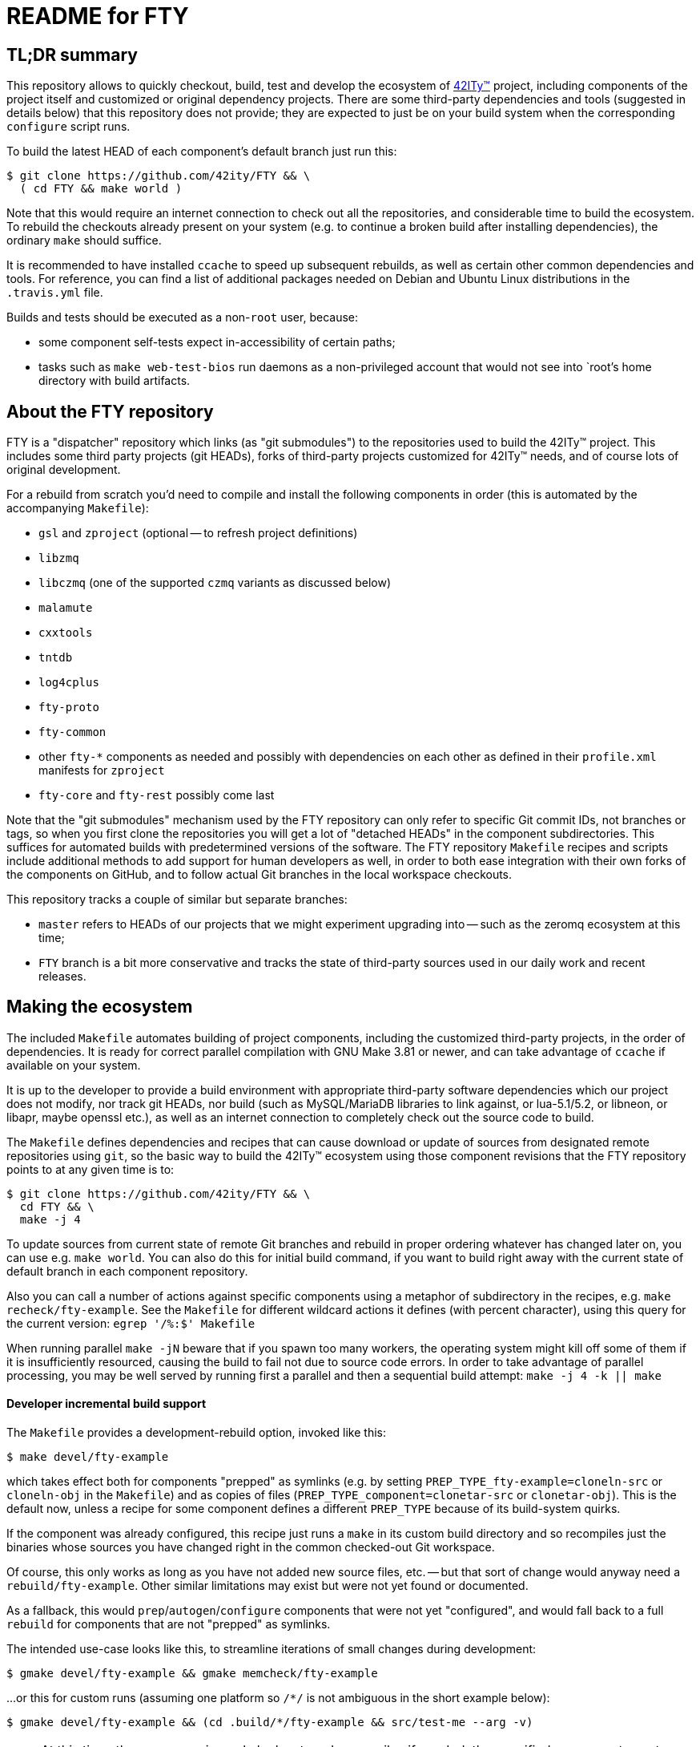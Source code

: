 = README for FTY

== TL;DR summary

This repository allows to quickly checkout, build, test and develop the
ecosystem of http://42ity.org/[42ITy(TM)] project, including components
of the project itself and customized or original dependency projects.
There are some third-party dependencies and tools (suggested in details
below) that this repository does not provide; they are expected to just
be on your build system when the corresponding `configure` script runs.

To build the latest HEAD of each component's default branch just run this:
----
$ git clone https://github.com/42ity/FTY && \
  ( cd FTY && make world )
----

Note that this would require an internet connection to check out all the
repositories, and considerable time to build the ecosystem. To rebuild
the checkouts already present on your system (e.g. to continue a broken
build after installing dependencies), the ordinary `make` should suffice.

It is recommended to have installed `ccache` to speed up subsequent
rebuilds, as well as certain other common dependencies and tools.
For reference, you can find a list of additional packages needed on
Debian and Ubuntu Linux distributions in the `.travis.yml` file.

Builds and tests should be executed as a non-`root` user, because:

* some component self-tests expect in-accessibility of certain paths;
* tasks such as `make web-test-bios` run daemons as a non-privileged
  account that would not see into `root`'s home directory with build
  artifacts.

== About the FTY repository

FTY is a "dispatcher" repository which links (as "git submodules") to the
repositories used to build the 42ITy(TM) project. This includes some third
party projects (git HEADs), forks of third-party projects customized for
42ITy(TM) needs, and of course lots of original development.

For a rebuild from scratch you'd need to compile and install the following
components in order (this is automated by the accompanying `Makefile`):

* `gsl` and `zproject` (optional -- to refresh project definitions)
* `libzmq`
* `libczmq` (one of the supported `czmq` variants as discussed below)
* `malamute`
* `cxxtools`
* `tntdb`
* `log4cplus`
* `fty-proto`
* `fty-common`
* other `fty-*` components as needed and possibly with dependencies on
  each other as defined in their `profile.xml` manifests for `zproject`
* `fty-core` and `fty-rest` possibly come last

Note that the "git submodules" mechanism used by the FTY repository can
only refer to specific Git commit IDs, not branches or tags, so when you
first clone the repositories you will get a lot of "detached HEADs" in
the component subdirectories. This suffices for automated builds with
predetermined versions of the software. The FTY repository `Makefile`
recipes and scripts include additional methods to add support for human
developers as well, in order to both ease integration with their own
forks of the components on GitHub, and to follow actual Git branches
in the local workspace checkouts.

This repository tracks a couple of similar but separate branches:

* `master` refers to HEADs of our projects that we might experiment
  upgrading into -- such as the zeromq ecosystem at this time;
* `FTY` branch is a bit more conservative and tracks the state of
  third-party sources used in our daily work and recent releases.

== Making the ecosystem

The included `Makefile` automates building of project components, including
the customized third-party projects, in the order of dependencies. It is
ready for correct parallel compilation with GNU Make 3.81 or newer, and can
take advantage of `ccache` if available on your system.

It is up to the developer to provide a build environment with appropriate
third-party software dependencies which our project does not modify, nor
track git HEADs, nor build (such as MySQL/MariaDB libraries to link against,
or lua-5.1/5.2, or libneon, or libapr, maybe openssl etc.), as well as an
internet connection to completely check out the source code to build.

The `Makefile` defines dependencies and recipes that can cause download or
update of sources from designated remote repositories using `git`, so the
basic way to build the 42ITy(TM) ecosystem using those component revisions
that the FTY repository points to at any given time is to:

----
$ git clone https://github.com/42ity/FTY && \
  cd FTY && \
  make -j 4
----

To update sources from current state of remote Git branches and rebuild in
proper ordering whatever has changed later on, you can use e.g. `make world`.
You can also do this for initial build command, if you want to build right
away with the current state of default branch in each component repository.

Also you can call a number of actions against specific components using a
metaphor of subdirectory in the recipes, e.g. `make recheck/fty-example`.
See the `Makefile` for different wildcard actions it defines (with percent
character), using this query for the current version: `egrep '/%:$' Makefile`

When running parallel `make -jN` beware that if you spawn too many workers,
the operating system might kill off some of them if it is insufficiently
resourced, causing the build to fail not due to source code errors. In order
to take advantage of parallel processing, you may be well served by running
first a parallel and then a sequential build attempt: `make -j 4 -k || make`

==== Developer incremental build support

The `Makefile` provides a development-rebuild option, invoked like this:

----
$ make devel/fty-example
----

which takes effect both for components "prepped" as symlinks (e.g. by setting
`PREP_TYPE_fty-example=cloneln-src` or `cloneln-obj` in the `Makefile`) and
as copies of files (`PREP_TYPE_component=clonetar-src` or `clonetar-obj`).
This is the default now, unless a recipe for some component defines a
different `PREP_TYPE` because of its build-system quirks.

If the component was already configured, this recipe just runs a `make`
in its custom build directory and so recompiles just the binaries whose
sources you have changed right in the common checked-out Git workspace.

Of course, this only works as long as you have not added new source files,
etc. -- but that sort of change would anyway need a `rebuild/fty-example`.
Other similar limitations may exist but were not yet found or documented.

As a fallback, this would `prep`/`autogen`/`configure` components that
were not yet "configured", and would fall back to a full `rebuild` for
components that are not "prepped" as symlinks.

The intended use-case looks like this, to streamline iterations of small
changes during development:

----
$ gmake devel/fty-example && gmake memcheck/fty-example
----

...or this for custom runs (assuming one platform so `/*/` is not ambiguous
in the short example below):

----
$ gmake devel/fty-example && (cd .build/*/fty-example && src/test-me --arg -v)
----

NOTE: At this time, the `devel/*` recipe only looks at, and recompiles
if needed, the specified component -- not those it might depend on -- so
in case you edit lots of ecosystem, refresh such components explicitly:
----
$ gmake devel/{fty-proto,czmq}
----

==== Developer fty-rest support

This `Makefile` supports `make web-test` and `make web-test-bios` recipes to
help with in-place testing of the `fty-rest` component during development.

The `make web-test` integration simply builds `fty-rest` with dependencies
(including a copy of `tntnet` from the tracked fork) and runs it with the
`tntnet.xml` generated by `fty-rest` (pointing to the freshly built copy of
`bios-web.so`), as the developer's user account on a dedicated port (`8000`)
and using a dedicated directory for data files that the servlets might edit
without conflict with the OS -- at least as long as sources do not use any
hardcoded paths. This recipe has the same effect as if developer went to the
`fty-rest` workspace and executed `make web-test` there (using same-named
recipe in that component), it just provides the depedencies built from the
freshest of sources.

The `make web-test-bios` integration is intended for tests approaching the
reality of our product, running in our generated and pre-configured OS image
in a container or on a rack controller. As such, this recipe takes the same 
`/etc/tntnet/bios.xml` file (presence required) and environment variable
files as referred by the production systemd unit `tntnet@bios.service`,
and produces a configuration patched for the `compPath` reference to the
freshly built copy of `bios_web.so` object with developed servlets.
Then this recipe disables the running instance of `tntnet@bios.service`
and uses `sudo -E` to start the freshly built webserver in its place as
`root`, so it changes credentials according to configuration just as the
packaged service does. As you can see, this recipe requires quite a bit
of circumstances and intentional system setup to work; in particular this
should keep your daily host operating system safe from experimental code ;)

NOTE: This repository includes an `admin-sudo` file that you can copy into
the `/etc/sudoers.d` (running as `root`) in an instance of our OS image:
----
# cp admin-sudo /etc/sudoers.d/
----

NOTE: At this time, use of the patched `/etc/tntnet/bios.xml` from the OS image
does not take into account any customizations from the `tntnet.xml` template in
the `fty-rest` component sources under your development and testing.


=== Support for multiple CZMQ library versions

Note that as part of the project's evolution and legacy, it used to require
the `czmq` version 3.0.2, and since that release was obsoleted by upstream
a while ago, we tracked our own fork with small fixes. Subsequently the code
of 42ITy(TM) components where it mattered was updated to support either the
CZMQ3 or CZMQ4 APIs, and now the `Makefile` in this repository allows to
automate the builds against either our `czmq-v3.0.2` fork or the upstream
`czmq-master` from the GitHub, or using binary packages of zeromq stack
as provided in your OS by other means (beware that these can lag behind
respective `upstream/master` or `upstream/stable` branches and so can lack
the features that 42ITy codebase might need). Our current goal is to drop
the requirement of the obsoleted version and use the community-supported
master branch, where we can collaborate on fixes for bugs that bite us all.

To choose the `czmq` version to build your FTY components against, you can
define the `CI_CZMQ_VER=<value>` (as an exported environment variable, or
as a `make` argument); suported values are `3` for our "czmq-v3.0.2" fork
(it is also the default choice if no value is set explicitly), `4` for
the `upstream/master` which is currently under the 4.x umbrella versions,
and `pkg` for OS packages of the whole `libsodium`+`libzmq`+`czmq`+`malamute`
stack.

=== Support for Address Sanitizer

The zeromq-related ecosystem of software projects has recently added support
for building with the Address Sanitizer in supportive compilers such as the
recent GCC versions. You can find more details about this technology at
https://gcc.gnu.org/onlinedocs/gcc/Instrumentation-Options.html and
https://github.com/google/sanitizers/wiki/AddressSanitizer.

This can be enabled in Travis CI tests for projects generated with `zproject`
and now for (Travis or manually executed) builds done with the `Makefile`
provided by this FTY repository, by an exporting an environment variable
usually before a `memcheck`/`valgrind` build and run:

----
$ export ADDRESS_SANITIZER=enabled
$ make memcheck/fty-example
----

Note that the actual compilation flags enabled by such toggle can depend
on contents of the `configure.ac` scripts in each component project, and of
course functionality of the actual implementation depends on the evolution
level of the compiler in use for the build.

Also note that Leak Sanitizer (`-llsan`) is not currently available in the
Travis CI operating environments.

=== Support for different operating systems

This `Makefile` has been verified on Debian 8 (devel images for the project
build farm); it also passes on Ubuntu-based systems used in the Travis CI
cloud. Much but not all of this code can also build under OpenIndiana, more
with a purpose to test the approach to portability than to use it there (in
the near term at least). Feel free to update the recipes if needed for other
OSes and distros, and take inspiration from hooks made for and used by the
OpenIndiana/SunOS integration.

== Fetching all current sources and updating the HEADs

Note that when you initially check out a clone of this repository, you only
get meta-data. To instantiate (or subsequently update) the actual source
code for the components, as well as to update the reference to Git HEADs of
the referenced components, run the `./sync.sh` script in this workspace.

NOTE: If you intend not only to build the unmodified 42ITy codebase, but to
also collaborate about changes and improvements, see the chapter below about
setting up your forks on GitHub and how to automate definition of references
to both your "origin" fork and our common "upstream" repository.

NOTE: In order for updates from the common codebase to come without conflicts,
never work in a `master` branch (or other preferred branch in certain repos)!
Use dedicated private branches for development of new features!

TODO: Add a regular job, or one triggered by commits to project repos, to
run such updates and push new references to common FTY dispatcher repo's
`upstream/master`.

== Adding a tracked repository

As new agents and components and perhaps tweaked third-party projects are
added into the mix, either in the common Git organization or in your own
set of FTY repositories forks, you can add and check out new Git submodules
like this:

----
:; git submodule add https://github.com/42ity/fty-new-agent
----

or (to specify a default non-`master` branch right away):

----
:; git submodule add -b 42ity https://github.com/42ity/third-party-fork
----

Tracking and checkout of new repositories under https://github.com/42ity/ can
be automated using `./sync-repos.sh` script.

Note that after adding sources for a submodule, you'd likely want to reference
its place in the dependency chain for the `Makefile` of this FTY workspace
as well (perhaps among `COMPONENTS_FTY_EXPERIMENTAL` first, for skeleton
component directories). Don't forget to `git add` both the updated `Makefile`
and the new component directory, and to set up your own developer fork for it
as detailed below.

To maintain a repository that was forked off an original and actively developed
third-party project, you may want to locally define another remote reference so
as to track the upstream evolution. For this to work reliably, the 42ITy fork
should use different branch names which are not equal to names or tags used by
the original repository.

=== Adding a tracked repository for a fork of third-party project

At this time the convention for settling on a certain release of the upstream
project is to (assuming you have the admin rights for 42ITy org on GitHub):

* Fork it on GitHub under the 42ITy org;
* Go to Travis CI web interface at https://travis-ci.org/profile/42ity/, click
  to "Sync account" and enable the new fork in sliders below;
* Fork the 42ITy replica to your developer account (you can also use a fork of
  original upstream repository -- but then take extra care about pull request
  targeting later on);
* Clone it to a temporary local workspace, outside the `FTY` directory;
* Check out the commit we settled on as the current baseline, usually some
  `X.Y(.Z)` release: `git checkout 123cafe` or `git checkout release/1.2.3`;
* Nail it down for easier later comparisons or merging as we'd decide to move
  on to a new baseline: `git checkout -b 1.2.3-release`;
* Branch off a stable line we'd use to cut an end-user release at some point:
  `git checkout -b 1.2.3-FTY`;
* Branch off a "master-like" line we'd use to develop and stage improvements
  to this fork, like backported bugfixes or updated Travis integration recipes:
  `git checkout -b 1.2.3-FTY-master` -- this stuff would be used in daily OS
  images and eventually passes from here to the `X.Y(.Z)-FTY` branch;
* Put the new branching info to the 42ITy fork: `git push --all origin`
* Go to GitHub web interface, select the new 42ITy component and go
  Settings / Branches, e.g.: https://github.com/42ity/libzmq/settings/branches
* Pick the `X.Y(.Z)-FTY-master` branch as the default, click accept;
* Prevent inadvertent changes to the non-`master` branches:
** Under Protected branches, choose the `X.Y(.Z)-FTY` and click that we want
  to "Protect this branch", "Require pull request reviews before merging"
  (and "Dismiss stale pull request approvals when new commits are pushed"
  under that), "Require status checks to pass before merging" (and "Require
  branches to be up to date before merging" as well as CI tests where defined)
  and finally "Include administrators" so at least two people are needed to
  push the changes to these branches (an admin can also unset this protection,
  when in a pinch).
** Repeat for `X.Y(.Z)-release`.
** Do not protect the branches we'd want to track from the original project,
  like the `master` for most of them, as you'd pull-push these occasionally
  (or even automatics would).
* Finally, set up git submodule tracking (e.g. using the `sync-repos.sh`) in
  your checkout of the FTY repo;
* Revise that the appropriate `X.Y(.Z)-FTY-master` is the default tracking
  branch in `.gitmodules` for FTY `master` branch, and `X.Y(.Z)-FTY` is for
  the FTY `FTY` branch;
* Add corresponding commits to the FTY repos to begin tracking the project
  as submodule;
* Update `Makefile` etc. as may be needed to track this component and maybe
  its build variants (like we have done to test various CZMQ versions);
* Possibly update our other projects (`project.xml` files and Travis recipes)
  to build by default against our specified fork and branch, rather than the
  upstream master repositories which may e.g. no longer expose bugs that can
  plague our builds... or vice versa (new bugs are introduced by upstreams
  from time to time, that we don't see in our OS images).
* Push back the updates to the FTY repository on GitHub.

To use your local workspace for occasional synchronization from the original
project, run the `git-myorigin` script detailed below to ensure that your
`upstream` refers to the 42ITy fork, and `origin` is your own private fork.
Then add tracking for the `opensource` reference to the original project and
specify that you want certain branches (like `master`) to come from there:

----
:; cd <newfork>
:; git remote add opensource https://github.com/someorg/somerepo
:; git remote set-url --push opensource no_push
:; git branch --set-upstream-to=opensource/master master
----

While here, you can also make sure to push the `*FTY*` branches to your
private repository, to use for PRs later on:

----
:; git branch --set-upstream-to=origin/1.0-FTY-master 1.0-FTY-master
:; git branch --set-upstream-to=origin/1.0-FTY-master 1.0-FTY-master
----

For projects (currently `czmq`) where branch and tag naming use the same
string values, which is valid but confuses some `git` operations including
checkouts, you might want to forbid pulling remote tags:

----
:; git config remote.opensource.tagOpt --no-tags
----

Given sufficient rights in the 42ITy org, you can later synchronize the
`master` branch upstream changes, so we can keep track of all changes
there (and of how far ahead/behind is our forked project), with:

----
:; cd <newfork>
:; git checkout master && git pull --all && \
   git merge opensource/master && git push upstream
----

Do not forget to `git checkout X.Y(.Z)-FTY-master` after doing this, or
perhaps keep aside a workspace with a checkout of the FTY repository just
for this job. In particular, take care to not add to the git-submodule
tracking the commit IDs not pointing to the latest `X.Y(.Z)-FTY(-master)`
state. The `./git-sub-branch-list` can speed up such verification.

When updating the FTY repo itself and transplanting changes between the
repositories, make sure that the `FTY` and `master` branches keep pointing
where they should have (do not merge unexpected changes to `.gitmodules`).
The `git checkout master && git diff FTY .gitmodules` trick can help here.

Generally a `git checkout master && git diff FTY` should only show the
`.gitmodules` file and some different submodule references (commit IDs).

== Adding new FTY components

When starting a new component, don't hesitate to start with `fty-example` and
its `project.xml` in particular to seed the generation of your new codebase
in a way similar to our other components.

If your codebase uses features of C++11 or newer standard, see notes in the
`.travis.yml` file (re-)generated for your component about requesting an
appropriate build environment from the Travis CI farm, with a capable compiler.

If the new component delivers `systemd` services that should be manageable
as part of the 42ITy(TM) product, consider updating the list of recognized
services used in `fty-core::tools/systemd` and in `fty-rest::systemctl.ecpp`
(or rather `fty-rest::helpers.cc` at this time).

Finally, although orthogonal to updating this repository, don't forget to
enable Travis CI for the new component and add or update some corresponding
recipes on your build farm, if any.

== Changing tracked repository data

If the submodule configuration needs updates due to evolution over time or
because of initial-setup errors, such as that a different remote repository
or default branch must be tracked, you may want to edit the `.gitmodules`
file directly to set the details you need. It may be required to `git deinit`
an existing working copy of the submodule and check it out again, to use the
new repository tracking metadata -- so before such operations do not forget
to commit your changes and push them out into the GitHub fork. Alternately,
local copies of repositories are just directories with special files -- so
you can just rename them to sit nearby, and as far as the Git software is
concerned, by this action you've just nuked a checked out submodule and
should simply re-init it again.

== Developer "origin" forks vs. common "upstream" repos

Also note that if you clone `FTY`, the checked-out repositories will likely
initially refer to the component repository URLs as an `origin`, while they
are rather `upstream` for our context (and a real `origin` would be your
development fork of each such component repo you collaborate on). In this
case, change to the subdirectory of the component in question and run the
`git remote` commands to rename references, for example:

----
:; echo 'GITHUB_USER="mygithubname"' > ~/.git-myorigin
:; ./git-myorigin */
----

== More reading

For some more inspiration on workflow with submodules, refer to e.g.:

* https://brooklyn.apache.org/developers/code/git-more.html
* http://stackoverflow.com/a/18799234/4715872

